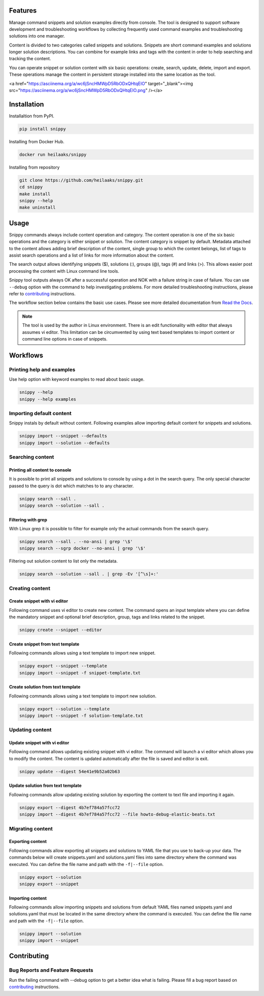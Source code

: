 |badge-pypiv| |badge-pys| |badge-pyv| |badge-cov| |badge-docs| |badge-health|

Features
========

Manage command snippets and solution examples directly from console. The tool is designed
to support software development and troubleshooting workflows by collecting frequently
used command examples and troubleshooting solutions into one manager.

Content is divided to two categories called snippets and solutions. Snippets are short
command examples and solutions longer solution descriptions. You can combine for example
links and tags with the content in order to help searching and tracking the content.

You can operate snippet or solution content with six basic operations: create, search,
update, delete, import and export. These operations manage the content in persistent
storage installed into the same location as the tool.

.. raw:: html

<a href="https://asciinema.org/a/wc6jSncHMWpD5RbODxQHtqElO" target="_blank"><img src="https://asciinema.org/a/wc6jSncHMWpD5RbODxQHtqElO.png" /></a>

Installation
============

Installaltion from PyPI.

.. code-block:: none

    pip install snippy

Installing from Docker Hub.

.. code-block:: none

    docker run heilaaks/snippy

Installing from repository

.. code-block:: none

   git clone https://github.com/heilaaks/snippy.git
   cd snippy
   make install
   snippy --help
   make uninstall

Usage
=====

Snippy commands always include content operation and category. The content operation is
one of the six basic operations and the category is either snippet or solution. The
content category is snippet by default. Metadata attached to the content allows adding
brief description of the content, single group to which the content belongs, list of
tags to assist search operations and a list of links for more information about the
content.

The search output allows identifying snippets ($), solutions (:), groups (@), tags (#)
and links (>). This allows easier post processing the content with Linux command line
tools.

Snippy tool outputs always OK after a successful operation and NOK with a failure
string in case of failure. You can use ``--debug`` option with the command to help
investigating problems. For more detailed troubleshooting instructions, please refer
to contributing_ instructions.

The workflow section below contains the basic use cases. Please see more detailed
documentation from `Read the Docs`_.

.. note::

    The tool is used by the author in Linux environment. There is an edit functionality
    with editor that always assumes vi editor. This limitation can be circumvented by
    using text based templates to import content or command line options in case of
    snippets.

Workflows
=========

Printing help and examples
--------------------------

Use help option with keyword examples to read about basic usage.

.. code-block:: none

    snippy --help
    snippy --help examples

Importing default content
-------------------------

Snippy instals by default without content. Following examples allow importing default
content for snippets and solutions.

.. code-block:: none

    snippy import --snippet --defaults
    snippy import --solution --defaults


Searching content
-----------------

Printing all content to console
~~~~~~~~~~~~~~~~~~~~~~~~~~~~~~~

It is possible to print all snippets and solutions to console by using a dot in the
search query. The only special character passed to the query is dot which matches to
to any character.

.. code-block:: none

    snippy search --sall .
    snippy search --solution --sall .

Filtering with grep
~~~~~~~~~~~~~~~~~~~

With Linux grep it is possible to filter for example only the actual commands from the
search query.

.. code-block:: none

    snippy search --sall . --no-ansi | grep '\$'
    snippy search --sgrp docker --no-ansi | grep '\$'

Filtering out solution content to list only the metadata.

.. code-block:: none

    snippy search --solution --sall . | grep -Ev '[^\s]+:'

Creating content
----------------

Create snippet with vi editor
~~~~~~~~~~~~~~~~~~~~~~~~~~~~~

Following command uses vi editor to create new content. The command opens an input template
where you can define the mandatory snippet and optional brief description, group, tags and
links related to the snippet.

.. code-block:: none

    snippy create --snippet --editor

Create snippet from text template
~~~~~~~~~~~~~~~~~~~~~~~~~~~~~~~~~

Following commands allows using a text template to import new snippet.

.. code-block:: none

    snippy export --snippet --template
    snippy import --snippet -f snippet-template.txt

Create solution from text template
~~~~~~~~~~~~~~~~~~~~~~~~~~~~~~~~~~

Following commands allows using a text template to import new solution.

.. code-block:: none

    snippy export --solution --template
    snippy import --snippet -f solution-template.txt

Updating content
----------------

Update snippet with vi editor
~~~~~~~~~~~~~~~~~~~~~~~~~~~~~

Following command allows updating existing snippet with vi editor. The command will
launch a vi editor which allows you to modify the content. The content is updated
automatically after the file is saved and editor is exit.

.. code-block:: none

    snippy update --digest 54e41e9b52a02b63

Update solution from text template
~~~~~~~~~~~~~~~~~~~~~~~~~~~~~~~~~~

Following commands allow updating existing solution by exporting the content to text
file and importing it again.

.. code-block:: none

    snippy export --digest 4b7ef784a57fcc72
    snippy import --digest 4b7ef784a57fcc72 --file howto-debug-elastic-beats.txt

Migrating content
-----------------

Exporting content
~~~~~~~~~~~~~~~~~

Following commands allow exporting all snippets and solutions to YAML file that you use to
back-up your data. The commands below will create snippets.yaml and solutions.yaml files into
same directory where the command was executed. You can define the file name and path with the
``-f|--file`` option.

.. code-block:: none

    snippy export --solution
    snippy export --snippet

Importing content
~~~~~~~~~~~~~~~~~

Following commands allow importing snippets and solutions from default YAML files named
snippets.yaml and solutions.yaml that must be located in the same directory where the command
is executed. You can define the file name and path with the ``-f|--file`` option.

.. code-block:: none

    snippy import --solution
    snippy import --snippet

Contributing
============

Bug Reports and Feature Requests
--------------------------------

Run the failing command with --debug option to get a better idea what is failing. Please
fill a bug report based on contributing_ instructions.


.. |badge-pypiv| image:: https://img.shields.io/pypi/v/snippy.svg
   :target: https://pypi.python.org/pypi/snippy

.. |badge-pys| image:: https://img.shields.io/pypi/status/snippy.svg
   :target: https://pypi.python.org/pypi/snippy

.. |badge-pyv| image:: https://img.shields.io/pypi/pyversions/snippy.svg
   :target: https://pypi.python.org/pypi/snippy

.. |badge-cov| image:: https://codecov.io/gh/heilaaks/snippy/branch/master/graph/badge.svg
   :target: https://codecov.io/gh/heilaaks/snippy

.. |badge-docs| image:: https://readthedocs.org/projects/snippy/badge/?version=latest
   :target: http://snippy.readthedocs.io/en/latest/?badge=latest

.. |badge-health| image:: https://landscape.io/github/heilaaks/snippy/master/landscape.svg?style=flat
   :target: https://landscape.io/github/heilaaks/snippy/master

.. _Read the Docs: http://snippy.readthedocs.io/en/latest/

.. _contributing: https://github.com/heilaaks/snippy/blob/master/CONTRIBUTING.rst

.. _asciinema: https://asciinema.org/a/wc6jSncHMWpD5RbODxQHtqElO
